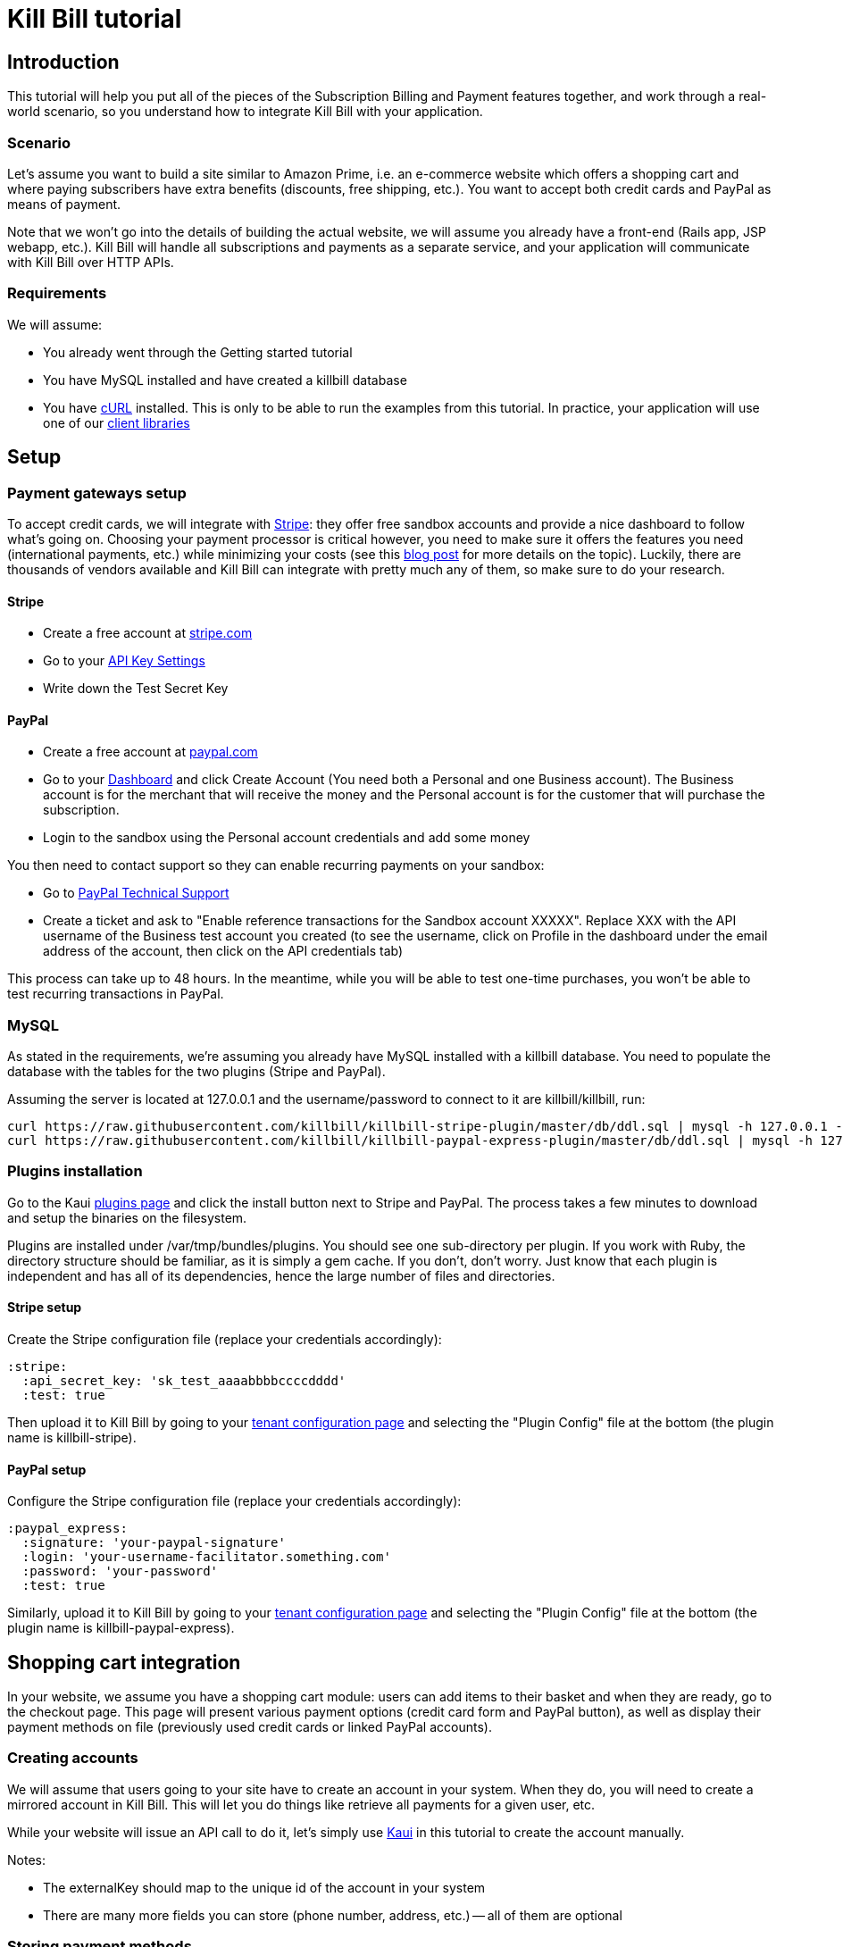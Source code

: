 = Kill Bill tutorial

[[intro]]
== Introduction

This tutorial will help you put all of the pieces of the Subscription Billing and Payment features together, and work through a real-world scenario, so you understand how to integrate Kill Bill with your application.

[[scenario]]
=== Scenario

Let's assume you want to build a site similar to Amazon Prime, i.e. an e-commerce website which offers a shopping cart and where paying subscribers have extra benefits (discounts, free shipping, etc.). You want to accept both credit cards and PayPal as means of payment.

Note that we won't go into the details of building the actual website, we will assume you already have a front-end (Rails app, JSP webapp, etc.). Kill Bill will handle all subscriptions and payments as a separate service, and your application  will communicate with Kill Bill over HTTP APIs.

[[requirements]]
=== Requirements

We will assume:

* You already went through the Getting started tutorial
* You have MySQL installed and have created a killbill database
* You have http://curl.haxx.se/[cURL] installed. This is only to be able to run the examples from this tutorial. In practice, your application will use one of our http://killbill.io/userguide/[client libraries]

[[setup]]
== Setup

[[gateways-setup]]
=== Payment gateways setup

To accept credit cards, we will integrate with https://stripe.com[Stripe]: they offer free sandbox accounts and provide a nice dashboard to follow what's going on. Choosing your payment processor is critical however, you need to make sure it offers the features you need (international payments, etc.) while minimizing your costs (see this http://killbill.io/blog/choosing-payment-gateway/[blog post] for more details on the topic). Luckily, there are thousands of vendors available and Kill Bill can integrate with pretty much any of them, so make sure to do your research.

==== Stripe

* Create a free account at https://stripe.com[stripe.com]
* Go to your https://dashboard.stripe.com/account/apikeys[API Key Settings]
* Write down the Test Secret Key

==== PayPal

* Create a free account at https://developer.paypal.com[paypal.com]
* Go to your https://developer.paypal.com/webapps/developer/applications/account[Dashboard] and click Create Account (You need both a Personal and one Business account). The Business account is for the merchant that will receive the money and the Personal account is for the customer that will purchase the subscription.
* Login to the sandbox using the Personal account credentials and add some money

You then need to contact support so they can enable recurring payments on your sandbox:

* Go to https://ppmts.custhelp.com[PayPal Technical Support]
* Create a ticket and ask to "Enable reference transactions for the Sandbox account XXXXX". Replace XXX with the API username of the Business test account you created (to see the username, click on Profile in the dashboard under the email address of the account, then click on the API credentials tab)

This process can take up to 48 hours. In the meantime, while you will be able to test one-time purchases, you won't be able to test recurring transactions in PayPal.

[[mysql]]
=== MySQL

As stated in the requirements, we're assuming you already have MySQL installed with a killbill database. You need to populate the database with the tables for the two plugins (Stripe and PayPal).

Assuming the server is located at 127.0.0.1 and the username/password to connect to it are killbill/killbill, run:

[source,java]
----
curl https://raw.githubusercontent.com/killbill/killbill-stripe-plugin/master/db/ddl.sql | mysql -h 127.0.0.1 -ukillbill -pkillbill killbill
curl https://raw.githubusercontent.com/killbill/killbill-paypal-express-plugin/master/db/ddl.sql | mysql -h 127.0.0.1 -ukillbill -pkillbill killbill
----

[[plugins-installation]]
=== Plugins installation

Go to the Kaui http://127.0.0.1:8080/kaui/kpm/plugins[plugins page] and click the install button next to Stripe and PayPal. The process takes a few minutes to download and setup the binaries on the filesystem.

Plugins are installed under /var/tmp/bundles/plugins. You should see one sub-directory per plugin. If you work with Ruby, the directory structure should be familiar, as it is simply a gem cache. If you don't, don't worry. Just know that each plugin is independent and has all of its dependencies, hence the large number of files and directories.

==== Stripe setup

Create the Stripe configuration file (replace your credentials accordingly):

[source,ruby]
----
:stripe:
  :api_secret_key: 'sk_test_aaaabbbbccccdddd'
  :test: true
----

Then upload it to Kill Bill by going to your http://127.0.0.1:8080/kaui/admin_tenants/1[tenant configuration page] and selecting the "Plugin Config" file at the bottom (the plugin name is killbill-stripe).

==== PayPal setup

Configure the Stripe configuration file (replace your credentials accordingly):

[source,ruby]
----
:paypal_express:
  :signature: 'your-paypal-signature'
  :login: 'your-username-facilitator.something.com'
  :password: 'your-password'
  :test: true
----

Similarly, upload it to Kill Bill by going to your http://127.0.0.1:8080/kaui/admin_tenants/1[tenant configuration page] and selecting the "Plugin Config" file at the bottom (the plugin name is killbill-paypal-express).

[[integration]]
== Shopping cart integration

In your website, we assume you have a shopping cart module: users can add items to their basket and when they are ready, go to the checkout page. This page will present various payment options (credit card form and PayPal button), as well as display their payment methods on file (previously used credit cards or linked PayPal accounts).

=== Creating accounts

We will assume that users going to your site have to create an account in your system. When they do, you will need to create a mirrored account in Kill Bill. This will let you do things like retrieve all payments for a given user, etc.

While your website will issue an API call to do it, let's simply use http://127.0.0.1:8080/kaui/accounts/new[Kaui] in this tutorial to create the account manually.

Notes:

* The externalKey should map to the unique id of the account in your system
* There are many more fields you can store (phone number, address, etc.) -- all of them are optional

=== Storing payment methods

At some point, the user will need to store his credit card information and/or his PayPal account. This can happen on a settings section of your website, or during the checkout flow.

This step is probably the most difficult one, as it is payment processor specific.

==== Stripe

Handling credit card information is regulated by the PCI-DSS standard. Fortunately, Stripe lets your work around these requirements by providing a special form. Users will use this form to securely store their card into Stripe servers, while Stripe will give you a token you will use to charge these cards.

For more details on the integration, checkout the https://stripe.com/docs/tutorials/forms[stripe.js] documentation.

When the Javascript call returns from Stripe, it will contain the token that needs to be stored in Kill Bill:

[source,bash]
----
curl -v \
     -X POST \
     -u admin:password \
     -H 'Content-Type: application/json' \
     -H 'X-Killbill-ApiKey:bob' \
     -H 'X-Killbill-ApiSecret:lazar' \
     -H 'X-Killbill-CreatedBy: creator' \
     --data-binary '{
       "pluginName": "killbill-stripe",
       "pluginInfo": {
         "properties": [
           {
             "key": "token",
             "value": "t3GER3BP3JHLASZe"
           }
         ]
       }
     }' \
     "http://127.0.0.1:8080/1.0/kb/accounts/<ACCOUNT_ID>/paymentMethods?isDefault=true"
----

This will create a new payment method and set is as the default for the account. If you load the account page in Kaui, you should now see the payment method.

==== PayPal

The PayPal flow is a bit different. You first need to tell PayPal you are going to create a token:

[source,bash]
----
curl -v \
     -X POST \
     -u admin:password \
     -H 'Content-Type: application/json' \
     -H 'X-Killbill-ApiKey:bob' \
     -H 'X-Killbill-ApiSecret:lazar' \
     -H 'X-Killbill-CreatedBy: creator' \
     --data-binary '{
       "kb_account_id": "<ACCOUNT_ID>",
       "currency": "USD",
       "options": {
         "return_url": "http://www.google.com/?q=SUCCESS",
         "cancel_return_url": "http://www.google.com/?q=FAILURE",
         "billing_agreement": {
           "description": "Your subscription"
         }
       }
     }' \
     "http://127.0.0.1:8080/plugins/killbill-paypal-express/1.0/setup-checkout"
----

Kill Bill will return a 302 Found on success. The customer should be redirected to the url specified in the Location header, e.g. https://www.paypal.com/cgi-bin/webscr?cmd=_express-checkout&token=EC-20G53990M6953444J.

Follow the link to log to the paypal site: On the PayPal site, the user will be guided through the approval process to create a token for your website.

Once that step is completed, the customer comes back from the PayPal flow, you can now create the payment method in Kill Bill by specifyfing the token that was returned in the setup-checkout step (e.g. EC-20G53990M6953444J). Note that this token is now associated to the customer who was redirected to Paypal and accepted the agreement.


[source,bash]
----
curl -v \
     -X POST \
     -u admin:password \
     -H 'Content-Type: application/json' \
     -H 'X-Killbill-ApiKey:bob' \
     -H 'X-Killbill-ApiSecret:lazar' \
     -H 'X-Killbill-CreatedBy: creator' \
     --data-binary '{
       "pluginName": "killbill-paypal-express",
       "pluginInfo": {
         "properties": [
           {
             "key": "token",
             "value": "EC-20G53990M6953444J"
           }
         ]
       }
     }' \
     "http://127.0.0.1:8080/1.0/kb/accounts/<ACCOUNT_ID>/paymentMethods?isDefault=true"
----

If you load the account page in Kaui, you should now see the two payment methods.

=== Processing payments

While storing a payment method is payment processor specific, triggering payments isn't (Kill Bill is hiding the complexity for you). When the user clicks "buy" on your checkout page, perform the following call (update the amount accordingly):

[source,bash]
----
curl -v \
     -u admin:password \
     -H "X-Killbill-ApiKey: bob" \
     -H "X-Killbill-ApiSecret: lazar" \
     -H "Content-Type: application/json" \
     -H "X-Killbill-CreatedBy: demo" \
     --data-binary '{"transactionType":"PURCHASE","amount":"10","currency":"USD"}' \
     "http://127.0.0.1:8080/1.0/kb/accounts/<ACCOUNT_ID>/payments"
----

That's it! The call will synchronously go to Stripe or PayPal, depending on the default payment method on the account, and perform the payment.

If you want to display payment methods information on the checkout page, you can retrieve them via:

[source,bash]
----
curl -v \
     -u admin:password \
     -H "X-Killbill-ApiKey: bob" \
     -H "X-Killbill-ApiSecret: lazar" \
     -H "Content-Type: application/json" \
     "http://127.0.0.1:8080/1.0/kb/accounts/<ACCOUNT_ID>/paymentMethods?pluginInfo=true"
----

This is useful if you want to let the user override the payment method to use during checkout. In that case, you can pass the query parameter paymentMethodId to the purchase call above.

== Subscriptions integration

Now that your users are able to purchase their products, we want to offer a buy-up subscription option, and offer free shipping to subscribed users. For simplicity, we will assume that we offer a single Standard plan, at $24.95 per month.

=== Creating the catalog

Plans are defined in an XML configuration file. This file is really powerful and offers various options for handling trials, add-ons, upgrades/downgrades, etc. For more details on its features, read the Subscription Billing user guide.

For this tutorial, here is what the catalog looks like:

[source,xml]
----
<catalog xmlns:xsi="http://www.w3.org/2001/XMLSchema-instance" xsi:noNamespaceSchemaLocation="CatalogSchema.xsd ">
    <effectiveDate>2014-11-01T00:00:00+00:00</effectiveDate>
    <catalogName>ShoppiShop</catalogName>
    <recurringBillingMode>IN_ADVANCE</recurringBillingMode>
    <currencies>
        <currency>USD</currency>
    </currencies>
    <products>
        <product name="Standard">
            <category>BASE</category>
        </product>
    </products>
    <rules>
    </rules>
    <plans>
        <plan name="standard-free">
            <product>Standard</product>
            <finalPhase type="EVERGREEN">
                <duration>
                    <unit>UNLIMITED</unit>
                </duration>
                <fixed>
                </fixed>
            </finalPhase>
        </plan>
        <plan name="standard-monthly">
            <product>Standard</product>
            <finalPhase type="EVERGREEN">
                <duration>
                    <unit>UNLIMITED</unit>
                </duration>
                <recurring>
                    <billingPeriod>MONTHLY</billingPeriod>
                    <recurringPrice>
                        <price>
                            <currency>USD</currency>
                            <value>24.95</value>
                        </price>
                    </recurringPrice>
                </recurring>
            </finalPhase>
        </plan>
    </plans>
    <priceLists>
        <defaultPriceList name="DEFAULT">
            <plans>
                <plan>standard-free</plan>
                <plan>standard-monthly</plan>
            </plans>
        </defaultPriceList>
    </priceLists>
</catalog>
----

While each section is described in greater detail in the user guide, here are the important points to notice:

* recurringBillingMode is set to IN_ADVANCE, meaning we will invoice at the beginning of a billing period
* We have defined a single Standard product. The category is BASE (as opposed to ADD_ON)
* There are two plans defined: standard-free and standard-monthly. We could have just defined the latter, but we will make free users subscribe to the free plan. This is useful for reporting for example (to track how long it took to upsell them, etc.)
* There is no trial period

Upload the catalog to Kill Bill by going to your http://127.0.0.1:8080/kaui/admin_tenants/1[tenant configuration page].

=== Creating and retrieving subscriptions

Let's now try to subscribe a user to the Standard plan. This is the call that will need to be triggered from the website, when the user chooses the premium plan on the subscription checkout page (we assume the user has already an account and payment method on file, see the previous section otherwise):

[source,bash]
----
curl -v \
     -u admin:password \
     -H "X-Killbill-ApiKey: bob" \
     -H "X-Killbill-ApiSecret: lazar" \
     -H "Content-Type: application/json" \
     -H "X-Killbill-CreatedBy: demo" \
     -X POST \
     --data-binary '{"accountId":"<ACCOUNT_ID>","productName":"Standard","productCategory":"BASE","billingPeriod":"MONTHLY","priceList":"DEFAULT"}' \
     "http://127.0.0.1:8080/1.0/kb/subscriptions"
----

Because there is no trial period and billing is performed in advance, Kill Bill will have automatically billed the user for the first month.

To view the invoice:

[source,bash]
----
curl -v \
     -u admin:password \
     -H "X-Killbill-ApiKey: bob" \
     -H "X-Killbill-ApiSecret: lazar" \
     -H "Content-Type: application/json" \
     "http://127.0.0.1:8080/1.0/kb/accounts/<ACCOUNT_ID>/invoices?withItems=true"
----

To view the payment:

[source,bash]
----
curl -v \
     -u admin:password \
     -H "X-Killbill-ApiKey: bob" \
     -H "X-Killbill-ApiSecret: lazar" \
     -H "Content-Type: application/json" \
     "http://127.0.0.1:8080/1.0/kb/accounts/<ACCOUNT_ID>/payments"
----

Kill Bill will now automatically charge the user on a monthly basis. You can estimate the amount which will be billed at a future date (replace the targetDate parameter with a date in the future):

[source,bash]
----
curl -v \
     -u admin:password \
     -H "X-Killbill-ApiKey: bob" \
     -H "X-Killbill-ApiSecret: lazar" \
     -H "Content-Type: application/json" \
     -H "X-Killbill-CreatedBy: demo" \
     -X POST \
     "http://127.0.0.1:8080/1.0/kb/invoices/dryRun?accountId=<ACCOUNT_ID>&targetDate=2014-12-21"
----

=== Premium feature example: applying 10% discount at checkout

We are able to charge customers one a one-time basis, and subscribe them to the premium plan. We now need to bring it together: as an example, we will apply a 10% discount in the shopping cart, when users are premium subscribers.

In the basket view, retrieve the list of bundles the user is subscribed to:

[source,bash]
----
curl -v \
     -u admin:password \
     -H "X-Killbill-ApiKey: bob" \
     -H "X-Killbill-ApiSecret: lazar" \
     -H "Content-Type: application/json" \
     "http://127.0.0.1:8080/1.0/kb/accounts/<ACCOUNT_ID</bundles"
----

The subscription list will show the cancellation status: cancelledDate. If it's null or in the future, the subscriber is still a paying customer, in which case you can apply the 10% discount.


[[conclusion]]
== Conclusion

In this tutorial, we've shown you how to leverage the basic features of the Kill Bill platform, how to provide recurring and one-off billing, as well as integrate with various payment processors. Kill Bill has many more features to offer, make sure to read the http://docs.killbill.io[user guide].

=== Next steps: exercises for the reader

If you want to continue the tutorial, here are some next steps:

* Configure the overdue system. What happens when premium subscribers don't pay?
* Setup the Analytics plugin to create revenue dashboards and monitor your MRR.
* Defer authorize and capture: if you are shipping physical goods, you are required to defer capture only when the product ships.
* Add a second plan, with a discounted yearly pricing and try to upgrade/downgrade users between plans.
